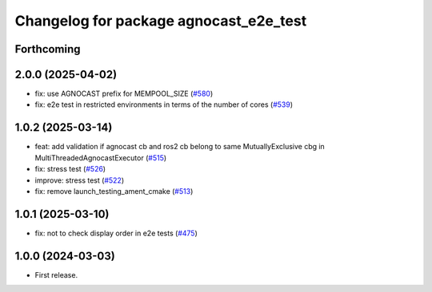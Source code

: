 ^^^^^^^^^^^^^^^^^^^^^^^^^^^^^^^^^^^^^^
Changelog for package agnocast_e2e_test
^^^^^^^^^^^^^^^^^^^^^^^^^^^^^^^^^^^^^^

Forthcoming
-----------

2.0.0 (2025-04-02)
------------------
* fix: use AGNOCAST prefix for MEMPOOL_SIZE (`#580 <https://github.com/tier4/agnocast/issues/580>`_)
* fix: e2e test in restricted environments in terms of the number of cores (`#539 <https://github.com/tier4/agnocast/issues/539>`_)

1.0.2 (2025-03-14)
------------------
* feat: add validation if agnocast cb and ros2 cb belong to same MutuallyExclusive cbg in MultiThreadedAgnocastExecutor (`#515 <https://github.com/tier4/agnocast/issues/515>`_)
* fix: stress test (`#526 <https://github.com/tier4/agnocast/issues/526>`_)
* improve: stress test (`#522 <https://github.com/tier4/agnocast/issues/522>`_)
* fix: remove launch_testing_ament_cmake (`#513 <https://github.com/tier4/agnocast/issues/513>`_)

1.0.1 (2025-03-10)
------------------
* fix: not to check display order in e2e tests (`#475 <https://github.com/tier4/agnocast/issues/475>`_)

1.0.0 (2024-03-03)
------------------
* First release.
